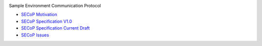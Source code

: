 .. image:: https://raw.githubusercontent.com/SampleEnvironment/SECoP/master/protocol/images/SECoP.svg

Sample Environment Communication Protocol

* `SECoP Motivation <protocol/motivation.rst>`_
* `SECoP Specification V1.0 <protocol/SECoP_Specification_V1.0.rst>`_
* `SECoP Specification Current Draft <protocol/secop_specification_draft_wip.rst>`_
* `SECoP Issues <protocol/issues/>`_
